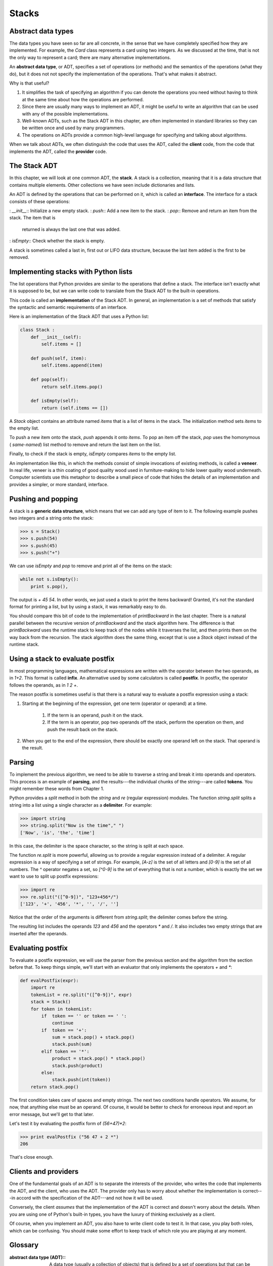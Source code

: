 


Stacks
======


Abstract data types
-------------------

The data types you have seen so far are all concrete, in the sense
that we have completely specified how they are implemented. For
example, the `Card` class represents a card using two integers. As we
discussed at the time, that is not the only way to represent a card;
there are many alternative implementations.

An **abstract data type**, or ADT, specifies a set of operations (or
methods) and the semantics of the operations (what they do), but it
does not not specify the implementation of the operations. That's what
makes it abstract.

Why is that useful?


#. It simplifies the task of specifying an algorithm if you can denote
   the operations you need without having to think at the same time about
   how the operations are performed.
#. Since there are usually many ways to implement an ADT, it might be
   useful to write an algorithm that can be used with any of the possible
   implementations.
#. Well-known ADTs, such as the Stack ADT in this chapter, are often
   implemented in standard libraries so they can be written once and used
   by many programmers.
#. The operations on ADTs provide a common high-level language for
   specifying and talking about algorithms.


When we talk about ADTs, we often distinguish the code that uses the
ADT, called the **client** code, from the code that implements the
ADT, called the **provider** code.


The Stack ADT
-------------

In this chapter, we will look at one common ADT, the **stack**. A
stack is a collection, meaning that it is a data structure that
contains multiple elements. Other collections we have seen include
dictionaries and lists.

An ADT is defined by the operations that can be performed on it, which
is called an **interface**. The interface for a stack consists of
these operations:

: `__init__`:: Initialize a new empty stack.
: `push`:: Add a new item to the stack.
: `pop`:: Remove and return an item from the stack. The item that is
  returned is always the last one that was added.
: `isEmpty`:: Check whether the stack is empty.


A stack is sometimes called a last in, first out or LIFO data
structure, because the last item added is the first to be removed.


Implementing stacks with Python lists
-------------------------------------

The list operations that Python provides are similar to the operations
that define a stack. The interface isn't exactly what it is supposed
to be, but we can write code to translate from the Stack ADT to the
built-in operations.

This code is called an **implementation** of the Stack ADT. In
general, an implementation is a set of methods that satisfy the
syntactic and semantic requirements of an interface.

Here is an implementation of the Stack ADT that uses a Python list:

.. sourcecode:: python

    
    class Stack :
        def __init__(self):
            self.items = []
       
        def push(self, item):
            self.items.append(item)
       
        def pop(self):
            return self.items.pop()
       
        def isEmpty(self):
            return (self.items == [])


A `Stack` object contains an attribute named `items` that is a list of
items in the stack. The initialization method sets `items` to the
empty list.

To push a new item onto the stack, `push` appends it onto `items`. To
pop an item off the stack, `pop` uses the homonymous ( *same-named*)
list method to remove and return the last item on the list.

Finally, to check if the stack is empty, `isEmpty` compares `items` to
the empty list.

An implementation like this, in which the methods consist of simple
invocations of existing methods, is called a **veneer**. In real life,
veneer is a thin coating of good quality wood used in furniture-making
to hide lower quality wood underneath. Computer scientists use this
metaphor to describe a small piece of code that hides the details of
an implementation and provides a simpler, or more standard, interface.


Pushing and popping
-------------------

A stack is a **generic data structure**, which means that we can add
any type of item to it. The following example pushes two integers and
a string onto the stack:

.. sourcecode:: python

    
    >>> s = Stack()
    >>> s.push(54)
    >>> s.push(45)
    >>> s.push("+")


We can use `isEmpty` and `pop` to remove and print all of the items on
the stack:

.. sourcecode:: python

    
    while not s.isEmpty():
        print s.pop(),


The output is `+ 45 54`. In other words, we just used a stack to print
the items backward! Granted, it's not the standard format for printing
a list, but by using a stack, it was remarkably easy to do.

You should compare this bit of code to the implementation of
`printBackward` in the last chapter. There is a natural parallel
between the recursive version of `printBackward` and the stack
algorithm here. The difference is that `printBackward` uses the
runtime stack to keep track of the nodes while it traverses the list,
and then prints them on the way back from the recursion. The stack
algorithm does the same thing, except that is use a `Stack` object
instead of the runtime stack.


Using a stack to evaluate postfix
---------------------------------

In most programming languages, mathematical expressions are written
with the operator between the two operands, as in `1+2`. This format
is called **infix**. An alternative used by some calculators is called
**postfix**. In postfix, the operator follows the operands, as in `1 2
+`.

The reason postfix is sometimes useful is that there is a natural way
to evaluate a postfix expression using a stack:


#. Starting at the beginning of the expression, get one term (operator
   or operand) at a time.

    #. If the term is an operand, push it on the stack.
    #. If the term is an operator, pop two operands off the stack, perform
       the operation on them, and push the result back on the stack.

#. When you get to the end of the expression, there should be exactly
   one operand left on the stack. That operand is the result.



Parsing
-------

To implement the previous algorithm, we need to be able to traverse a
string and break it into operands and operators. This process is an
example of **parsing**, and the results---the individual chunks of the
string---are called **tokens**. You might remember these words from
Chapter 1.

Python provides a `split` method in both the `string` and `re`
(regular expression) modules. The function `string.split` splits a
string into a list using a single character as a **delimiter**. For
example:

.. sourcecode:: python

    
    >>> import string
    >>> string.split("Now is the time"," ")
    ['Now', 'is', 'the', 'time']


In this case, the delimiter is the space character, so the string is
split at each space.

The function `re.split` is more powerful, allowing us to provide a
regular expression instead of a delimiter. A regular expression is a
way of specifying a set of strings. For example, `[A-z]` is the set of
all letters and `[0-9]` is the set of all numbers. The `^` operator
negates a set, so `[^0-9]` is the set of everything that is not a
number, which is exactly the set we want to use to split up postfix
expressions:

.. sourcecode:: python

    
    >>> import re
    >>> re.split("([^0-9])", "123+456*/")
    ['123', '+', '456', '*', '', '/', '']


Notice that the order of the arguments is different from
`string.split`; the delimiter comes before the string.

The resulting list includes the operands `123` and `456` and the
operators `*` and `/`. It also includes two empty strings that are
inserted after the operands.


Evaluating postfix
------------------

To evaluate a postfix expression, we will use the parser from the
previous section and the algorithm from the section before that. To
keep things simple, we'll start with an evaluator that only implements
the operators `+` and `*`:

.. sourcecode:: python

    
    def evalPostfix(expr):
        import re
        tokenList = re.split("([^0-9])", expr)
        stack = Stack()
        for token in tokenList:
            if  token == '' or token == ' ':
                continue
            if  token == '+':
                sum = stack.pop() + stack.pop()
                stack.push(sum)
            elif token == '*':
                product = stack.pop() * stack.pop()
                stack.push(product)
            else:
                stack.push(int(token))
        return stack.pop()


The first condition takes care of spaces and empty strings. The next
two conditions handle operators. We assume, for now, that anything
else must be an operand. Of course, it would be better to check for
erroneous input and report an error message, but we'll get to that
later.

Let's test it by evaluating the postfix form of `(56+47)*2`:

.. sourcecode:: python

    
    >>> print evalPostfix ("56 47 + 2 *")
    206


That's close enough.


Clients and providers
---------------------

One of the fundamental goals of an ADT is to separate the interests of
the provider, who writes the code that implements the ADT, and the
client, who uses the ADT. The provider only has to worry about whether
the implementation is correct---in accord with the specification of
the ADT---and not how it will be used.

Conversely, the client *assumes* that the implementation of the ADT is
correct and doesn't worry about the details. When you are using one of
Python's built-in types, you have the luxury of thinking exclusively
as a client.

Of course, when you implement an ADT, you also have to write client
code to test it. In that case, you play both roles, which can be
confusing. You should make some effort to keep track of which role you
are playing at any moment.


Glossary
--------

:abstract data type (ADT):: A data type (usually a collection of
  objects) that is defined by a set of operations but that can be
  implemented in a variety of ways.
:interface:: The set of operations that define an ADT.
:implementation:: Code that satisfies the syntactic and semantic
  requirements of an interface.
:client:: A program (or the person who wrote it) that uses an ADT.
:provider:: The code (or the person who wrote it) that implements an
  ADT.
:veneer:: A class definition that implements an ADT with method
  definitions that are invocations of other methods, sometimes with
  simple transformations. The veneer does no significant work, but it
  improves or standardizes the interface seen by the client.
:generic data structure:: A kind of data structure that can contain
  data of any type.
:infix:: A way of writing mathematical expressions with the operators
  between the operands.
:postfix:: A way of writing mathematical expressions with the
  operators after the operands.
:parse:: To read a string of characters or tokens and analyze its
  grammatical structure.
:token:: A set of characters that are treated as a unit for purposes
  of parsing, such as the words in a natural language.
:delimiter:: A character that is used to separate tokens, such as
  punctuation in a natural language.



Exercises
---------


#. Apply the postfix algorithm to the expression `1 2 + 3 *`.This
   example demonstrates one of the advantages of postfix---there is no
   need to use parentheses to control the order of operations. To get the
   same result in infix, we would have to write `(1 + 2) * 3`.
#. Write a postfix expression that is equivalent to `1 + 2 * 3`.




